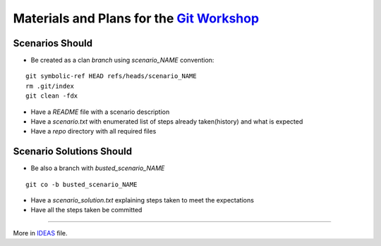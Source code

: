 Materials and Plans for the `Git Workshop <http://www.ignitekrk.com/events/17546014/>`_
=======================================================================================

Scenarios Should
----------------

- Be created as a clan `branch` using `scenario_NAME` convention:

:: 

    git symbolic-ref HEAD refs/heads/scenario_NAME
    rm .git/index
    git clean -fdx

- Have a `README` file with a scenario description
- Have a `scenario.txt` with enumerated list of steps already taken(history) and what is expected 
- Have a `repo` directory with all required files


Scenario Solutions Should
-------------------------

- Be also a branch with `busted_scenario_NAME`

::

    git co -b busted_scenario_NAME

- Have a `scenario_solution.txt` explaining steps taken to meet the expectations
- Have all the steps taken be committed    



----

More in `IDEAS <https://github.com/ssspiochld/git_ws/tree/master/IDEAS.md>`_ file.
